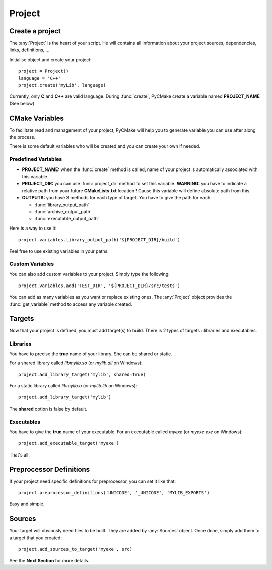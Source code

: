 .. _project:
.. highlight:: python

Project
=======

Create a project
----------------

The :any:`Project` is the heart of your script. He will contains all information about your project sources, dependencies, links, definitions, ...

Initialise object and create your project::

    project = Project()
    language = 'C++'
    project.create('myLib', language)

Currently, only **C** and **C++** are valid language. During :func:`create`, PyCMake create a variable named **PROJECT_NAME** (See below).

.. _variables:

CMake Variables
---------------

To facilitate read and management of your project, PyCMake will help you to generate variable you can use after along the process.

There is some default variables who will be created and you can create your own if needed. 

Predefined Variables
~~~~~~~~~~~~~~~~~~~~

* **PROJECT_NAME:** when the :func:`create` method is called, name of your project is automatically associated with this variable.
* **PROJECT_DIR:** you can use :func:`project_dir` method to set this variable. **WARNING:** you have to indicate a relative path from your future **CMakeLists.txt** location ! Cause this variable will define absolute path from this.
* **OUTPUTS:** you have 3 methods for each type of target. You have to give the path for each.

  * :func:`library_output_path`
  * :func:`archive_output_path`
  * :func:`executable_output_path`

Here is a way to use it::

    project.variables.library_output_path('${PROJECT_DIR}/build')

Feel free to use existing variables in your paths. 

Custom Variables
~~~~~~~~~~~~~~~~

You can also add custom variables to your project. Simply type the following::

    project.variables.add('TEST_DIR', '${PROJECT_DIR}/src/tests')

You can add as many variables as you want or replace existing ones. The :any:`Project` object provides the :func:`get_variable` method to access any variable created.

Targets
-------

Now that your project is defined, you must add target(s) to build. There is 2 types of targets : libraries and executables.

Libraries
~~~~~~~~~

You have to precise the **true** name of your library. She can be shared or static.

For a shared library called `libmylib.so` (or `mylib.dll` on Windows)::

    project.add_library_target('mylib', shared=True)

For a static library called `libmylib.a` (or `mylib.lib` on Windows)::

    project.add_library_target('mylib')

The **shared** option is false by default.

Executables
~~~~~~~~~~~

You have to give the **true** name of your executable. For an executable called `myexe` (or `myexe.exe` on Windows)::

    project.add_executable_target('myexe')

That's all.

.. _files:

Preprocessor Definitions
------------------------

If your project need specific definitions for preprocessor, you can set it like that::

    project.preprocessor_definitions('UNICODE', '_UNICODE', 'MYLIB_EXPORTS')

Easy and simple.

Sources
-------

Your target will obviously need files to be built. They are added by :any:`Sources` object. Once done, simply add them to a target that you created::

    project.add_sources_to_target('myexe', src)

See the **Next Section** for more details.



